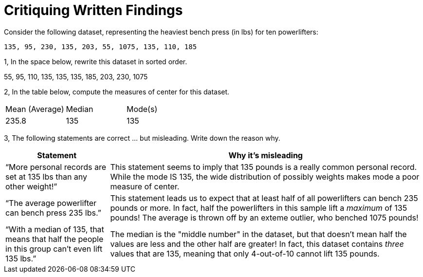= Critiquing Written Findings

Consider the following dataset, representing the heaviest bench press (in
lbs) for ten powerlifters:

----
135, 95, 230, 135, 203, 55, 1075, 135, 110, 185
----

1, In the space below, rewrite this dataset in sorted order.

55, 95, 110, 135, 135, 135, 185, 203, 230, 1075

2, In the table below, compute the measures of center for this dataset.

[cols='3']
|===

| Mean (Average) | Median | Mode(s)

| 235.8			 | 135 	  | 135
|===

3, The following statements are correct ... but misleading. Write down the
reason why.

[cols="1a,3a",options='header']
|===
| Statement | Why it’s misleading

| “More personal records are set at 135 lbs than any other weight!”
| This statement seems to imply that 135 pounds is a really common personal record. While the mode IS 135, the wide distribution of possibly weights makes mode a poor measure of center. 

| “The average powerlifter can bench press 235 lbs.”
| This statement leads us to expect that at least half of all powerlifters can bench 235 pounds or more. In fact, half the powerlifters in this sample lift a _maximum_ of 135 pounds! The average is thrown off by an exteme outlier, who benched 1075 pounds!

| “With a median of 135, that means that half the people in this group can’t even lift 135 lbs.”
| The median is the "middle number" in the dataset, but that doesn't mean half the values are less and the other half are greater! In fact, this dataset contains _three_ values that are 135, meaning that only 4-out-of-10 cannot lift 135 pounds.

|===
